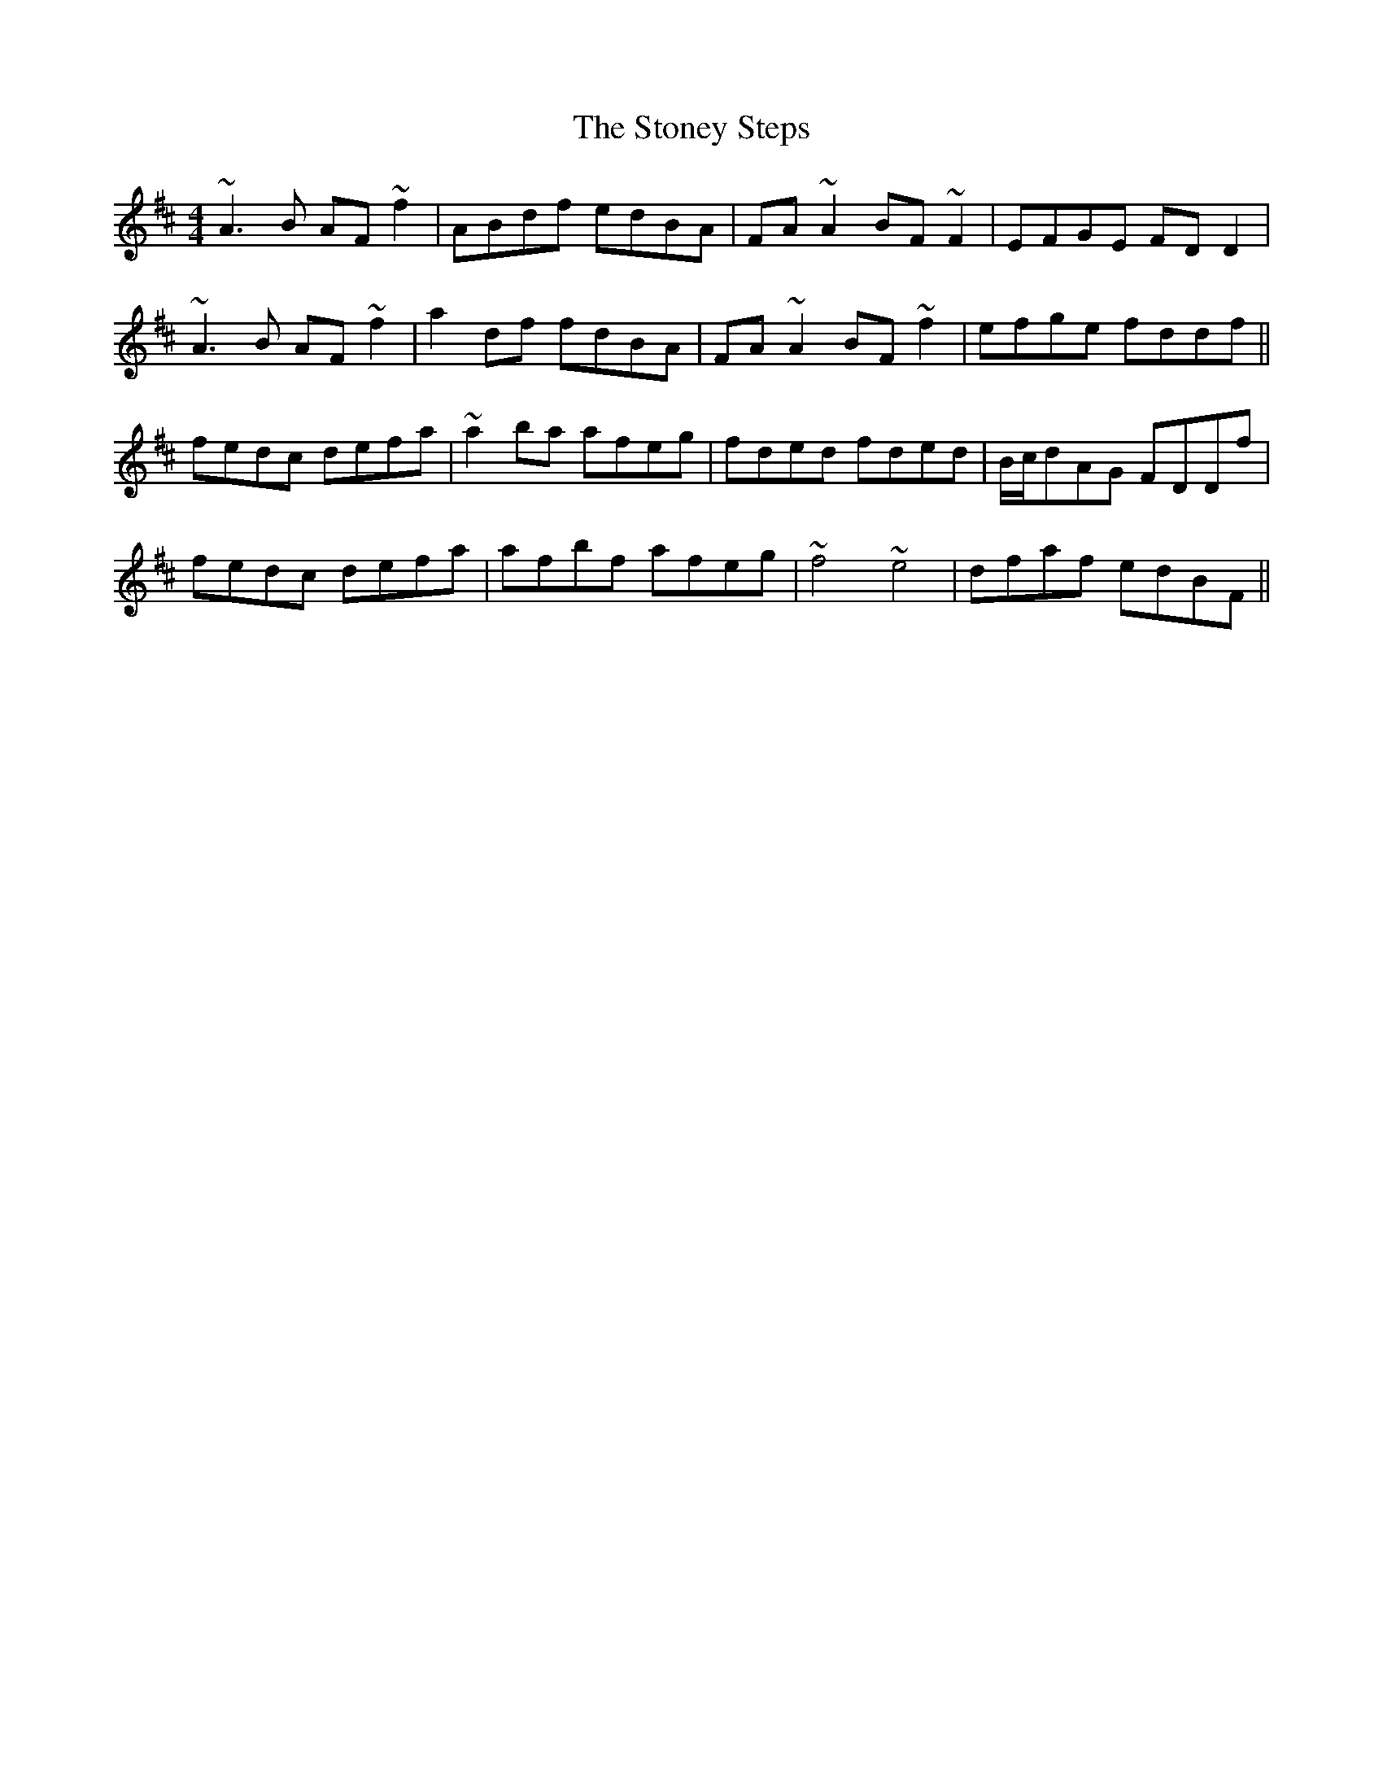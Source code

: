 X: 38613
T: Stoney Steps, The
R: reel
M: 4/4
K: Dmajor
~A3B AF~f2|ABdf edBA|FA~A2 BF~F2|EFGE FDD2|
~A3B AF~f2|a2df fdBA|FA~A2 BF~f2|efge fddf||
fedc defa|~a2ba afeg|fded fded|B/c/dAG FDDf|
fedc defa|afbf afeg|~f4 ~e4|dfaf edBF||

